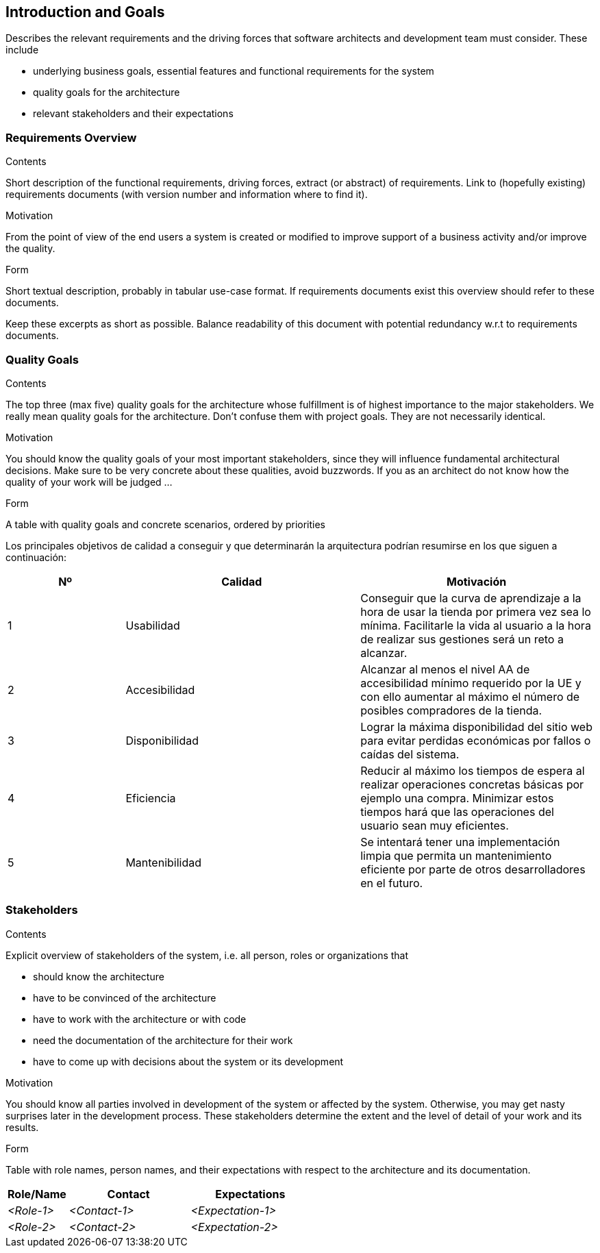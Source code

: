 [[section-introduction-and-goals]]
== Introduction and Goals

[role="arc42help"]
****
Describes the relevant requirements and the driving forces that software architects and development team must consider. These include

* underlying business goals, essential features and functional requirements for the system
* quality goals for the architecture
* relevant stakeholders and their expectations
****

=== Requirements Overview

[role="arc42help"]
****
.Contents
Short description of the functional requirements, driving forces, extract (or abstract)
of requirements. Link to (hopefully existing) requirements documents
(with version number and information where to find it).

.Motivation
From the point of view of the end users a system is created or modified to
improve support of a business activity and/or improve the quality.

.Form
Short textual description, probably in tabular use-case format.
If requirements documents exist this overview should refer to these documents.

Keep these excerpts as short as possible. Balance readability of this document with potential redundancy w.r.t to requirements documents.
****

=== Quality Goals

[role="arc42help"]
****
.Contents
The top three (max five) quality goals for the architecture whose fulfillment is of highest importance to the major stakeholders. We really mean quality goals for the architecture. Don't confuse them with project goals. They are not necessarily identical.

.Motivation
You should know the quality goals of your most important stakeholders, since they will influence fundamental architectural decisions. Make sure to be very concrete about these qualities, avoid buzzwords.
If you as an architect do not know how the quality of your work will be judged …

.Form
A table with quality goals and concrete scenarios, ordered by priorities
****

Los principales objetivos de calidad a conseguir y que determinarán la arquitectura podrían resumirse en los que siguen a continuación:

[options="header",cols="1,2,2"]
|===
|Nº|Calidad|Motivación
|1|Usabilidad|Conseguir que la curva de aprendizaje a la hora de usar la tienda por primera vez sea lo mínima. Facilitarle la vida al usuario a la hora de realizar sus gestiones será un reto a alcanzar.
|2|Accesibilidad|Alcanzar al menos el nivel AA de accesibilidad mínimo requerido por la UE y con ello aumentar al máximo el número de posibles compradores de la tienda.
|3|Disponibilidad|Lograr la máxima disponibilidad del sitio web para evitar perdidas económicas por fallos o caídas del sistema.
|4|Eficiencia|Reducir al máximo los tiempos de espera al realizar operaciones concretas básicas por ejemplo una compra. Minimizar estos tiempos hará que las operaciones del usuario sean muy eficientes.
|5|Mantenibilidad|Se intentará tener una implementación limpia que permita un mantenimiento eficiente por parte de otros desarrolladores en el futuro.
|===

=== Stakeholders

[role="arc42help"]
****
.Contents
Explicit overview of stakeholders of the system, i.e. all person, roles or organizations that

* should know the architecture
* have to be convinced of the architecture
* have to work with the architecture or with code
* need the documentation of the architecture for their work
* have to come up with decisions about the system or its development

.Motivation
You should know all parties involved in development of the system or affected by the system.
Otherwise, you may get nasty surprises later in the development process.
These stakeholders determine the extent and the level of detail of your work and its results.

.Form
Table with role names, person names, and their expectations with respect to the architecture and its documentation.
****

[options="header",cols="1,2,2"]
|===
|Role/Name|Contact|Expectations
| _<Role-1>_ | _<Contact-1>_ | _<Expectation-1>_
| _<Role-2>_ | _<Contact-2>_ | _<Expectation-2>_
|===

